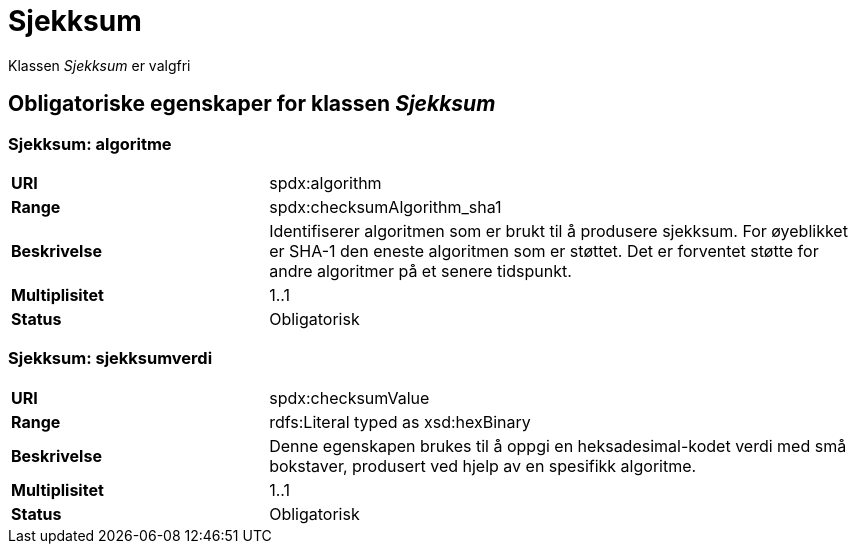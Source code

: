 = Sjekksum

Klassen _Sjekksum_ er valgfri

== Obligatoriske egenskaper for klassen _Sjekksum_

=== Sjekksum: algoritme [[sjekksum-algoritme]]

[cols="30s,70d"]
|===
|URI| spdx:algorithm
|Range| spdx:checksumAlgorithm_sha1
|Beskrivelse| Identifiserer algoritmen som er brukt til å produsere sjekksum. For øyeblikket er SHA-1 den eneste algoritmen som er støttet. Det er forventet støtte for andre algoritmer på et senere tidspunkt.
|Multiplisitet| 1..1
|Status| Obligatorisk
|===

=== Sjekksum: sjekksumverdi [[sjekksum-sjekksumverdi]]

[cols="30s,70d"]
|===
|URI| spdx:checksumValue
|Range| rdfs:Literal typed as xsd:hexBinary
|Beskrivelse| Denne egenskapen brukes til å oppgi en heksadesimal-kodet verdi med små bokstaver, produsert ved hjelp av en spesifikk algoritme.
|Multiplisitet| 1..1
|Status| Obligatorisk
|===
